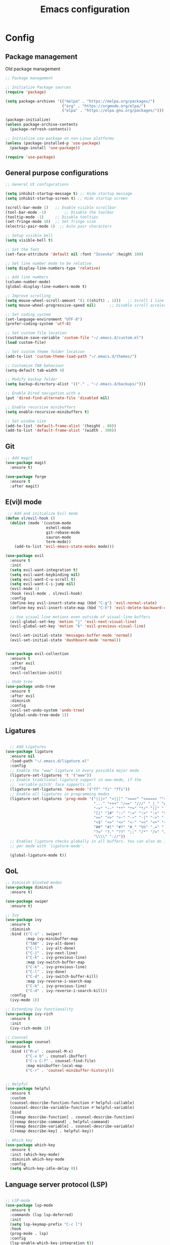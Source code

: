 #+title: Emacs configuration
* Config
:PROPERTIES:
:header-args: :tangle ~/.emacs.d/new_init.el
:END:

** Package management
Old package management
#+BEGIN_SRC emacs-lisp :tangle no
  ;; Package management

  ;; Initialize Package sources
  (require 'package)

  (setq package-archives '(("melpa" . "https://melpa.org/packages/")
                           ("org" . "https://orgmode.org/elpa/")
                           ("elpa" . "https://elpa.gnu.org/packages/")))

  (package-initialize)
  (unless package-archive-contents
    (package-refresh-contents))

  ;; Initialize use-package on non-Linux platforms
  (unless (package-installed-p 'use-package)
    (package-install 'use-package))
 
  (require 'use-package)
#+END_SRC

** General purpose configurations
#+BEGIN_SRC emacs-lisp
  ;; General UI configurations

  (setq inhibit-startup-message t) ;; Hide startup message
  (setq inhibit-startup-screen t) ;; Hide startup screen

  (scroll-bar-mode 1) 	;; Enable visible scrollbar
  (tool-bar-mode -1)	    ;; Disable the toolbar
  (tooltip-mode -1)	    ;; Disable tooltips
  (set-fringe-mode 10)	;; Set fringe size
  (electric-pair-mode 1)  ;; Auto pair characters

  ;; Setup visible bell
  (setq visible-bell t)

  ;; Set the font
  (set-face-attribute 'default nil :font "Iosevka" :height 100)

  ;; Set line number mode to be relative
  (setq display-line-numbers-type 'relative)

  ;; Add line numbers
  (column-number-mode)
  (global-display-line-numbers-mode t)

  ;; Improve scrolling
  (setq mouse-wheel-scroll-amount '(1 ((shift) . 1))) 	;; Scroll 1 line at a time
  (setq mouse-wheel-progressive-speed nil) 		;; Disable scroll acceleration

  ;; Set coding system
  (set-language-environment "UTF-8")
  (prefer-coding-system 'utf-8)

  ;; Set custom file location
  (customize-save-variable 'custom-file "~/.emacs.d/custom.el")
  (load custom-file)

  ;; Set custom theme folder location
  (add-to-list 'custom-theme-load-path "~/.emacs.d/themes/")

  ;; Customize TAB behaviour
  (setq-default tab-width 4)

  ;; Modify backup folder
  (setq backup-directory-alist '(("." . "~/.emacs.d/backups/")))

  ;; Enable Dired navigation with a
  (put 'dired-find-alternate-file 'disabled nil)

  ;; Enable recursive minibuffers
  (setq enable-recursive-minibuffers t)

  ;; Set window size
  (add-to-list 'default-frame-alist '(height . 80))
  (add-to-list 'default-frame-alist '(width . 300))
#+END_SRC
** Git
#+BEGIN_SRC emacs-lisp 
;; Add magit
(use-package magit
  :ensure t)

(use-package forge
  :ensure t
  :after magit)
#+END_SRC

** E(vi)l mode
#+BEGIN_SRC emacs-lisp
 ;; Add and initialize Evil mode
(defun sl/evil-hook ()
  (dolist (mode '(custom-mode
                  eshell-mode
                  git-rebase-mode
                  sauron-mode
                  term-mode))
    (add-to-list 'evil-emacs-state-modes mode)))

(use-package evil
  :ensure t
  :init
  (setq evil-want-integration t)
  (setq evil-want-keybinding nil)
  (setq evil-want-C-u-scroll t)
  (setq evil-want-C-i-jump nil)
  (evil-mode 1)
  :hook (evil-mode . sl/evil-hook)
  :config
  (define-key evil-insert-state-map (kbd "C-g") 'evil-normal-state)
  (define-key evil-insert-state-map (kbd "C-h") 'evil-delete-backward-char-and-join)

  ;; Use visual line motions even outside of visual-line buffers
  (evil-global-set-key 'motion "j" 'evil-next-visual-line)
  (evil-global-set-key 'motion "k" 'evil-previous-visual-line)

  (evil-set-initial-state 'messages-buffer-mode 'normal)
  (evil-set-initial-state 'dashboard-mode 'normal))


(use-package evil-collection
  :ensure t
  :after evil
  :config
  (evil-collection-init))

;; Undo tree
(use-package undo-tree
  :ensure t
  :after evil
  :diminish
  :config
  (evil-set-undo-system 'undo-tree)
  (global-undo-tree-mode 1))
#+END_SRC

** Ligatures
#+BEGIN_SRC emacs-lisp
  
    ;; Add Ligatures
  (use-package ligature
    :ensure nil
    :load-path "~/.emacs.d/ligature.el"
    :config
    ;; Enable the "www" ligature in every possible major mode
    (ligature-set-ligatures 't '("www"))
    ;; Enable traditional ligature support in eww-mode, if the
    ;; `variable-pitch' face supports it
    (ligature-set-ligatures 'eww-mode '("ff" "fi" "ffi"))
    ;; Enable all ligatures in programming modes
    (ligature-set-ligatures 'prog-mode '("|||>" "<|||" "<==>" "<====> ""<!--" "####" "~~>" "***" "||=" "||>"":::" "::=" "=:=" "===" "==>" "=!=" "=>>" "=<<" "=/=" "!==""!!." ">=>" ">>=" ">>>" ">>-" ">->" "->>" "-->" "---" "-<<" "<~~" "<~>" "<*>" "<||" "<|>" "<$>" "<==" "<=>" "<=<" "<->" "<--" "<-<" "<<=" "<<-" "<<<" "<+>" "</>" "###" "#_(" "..<"
                                         "..." "+++" "/==" "///" "_|_" "www" "&&" "^=" "~~" "~@" "~="
                                         "~>" "~-" "**" "*>" "*/" "||" "|}" "|]" "|=" "|>" "|-" "{|"
                                         "[|" "]#" "::" ":=" ":>" ":<" "$>" "==" "=>" "!=" "!!" ">:"
                                         ">=" ">>" ">-" "-~" "-|" "->" "--" "-<" "<~" "<*" "<|" "<:"
                                         "<$" "<=" "<>" "<-" "<<" "<+" "</" "#{" "#[" "#:" "#=" "#!"
                                         "##" "#(" "#?" "#_" "%%" ".=" ".-" ".." ".?" "+>" "++" "?:"
                                         "?=" "?." "??" ";;" "/*" "/=" "/>" "//" "__" "~~" "(*" "*)"
                                         "\\\\" "://"))
    ;; Enables ligature checks globally in all buffers. You can also do it
    ;; per mode with `ligature-mode'.
  
    (global-ligature-mode t))
  
#+END_SRC 

** QoL
#+BEGIN_SRC emacs-lisp
  ;; Diminish bloated modes
  (use-package diminish
    :ensure t)

  (use-package swiper
    :ensure t)

  ;; Ivy
  (use-package ivy
    :ensure t
    :diminish
    :bind (("C-s" . swiper)
           :map ivy-minibuffer-map
           ("TAB" . ivy-alt-done)
           ("C-l" . ivy-alt-done)
           ("C-j" . ivy-next-line)
           ("C-k" . ivy-previous-line)
           :map ivy-switch-buffer-map
           ("C-k" . ivy-previous-line)
           ("C-l" . ivy-done)
           ("C-d" . ivy-switch-buffer-kill)
           :map ivy-reverse-i-search-map
           ("C-k" . ivy-previous-line)
           ("C-d" . ivy-reverse-i-search-kill))
    :config
    (ivy-mode 1))

  ;; Extending Ivy functionality
  (use-package ivy-rich
    :ensure t
    :init
    (ivy-rich-mode 1))

  ;; Counsel
  (use-package counsel
    :ensure t
    :bind (("M-x" . counsel-M-x)
           ("C-x b" . counsel-ibuffer)
           ("C-x C-f" . counsel-find-file)
           :map minibuffer-local-map
           ("C-r" . 'counsel-minibuffer-history)))


  ;; Helpful
  (use-package helpful
    :ensure t
    :custom
    (counsel-describe-function-function #'helpful-callable)
    (counsel-describe-variable-function #'helpful-variable)
    :bind
    ([remap describe-function] . counsel-describe-function)
    ([remap describe-command] . helpful-command)
    ([remap describe-variable] . counsel-describe-variable)
    ([remap describe-key] . helpful-key))

  ;; Which key
  (use-package which-key
    :ensure t
    :init (which-key-mode)
    :diminish which-key-mode
    :config
    (setq which-key-idle-delay 0))

  #+END_SRC

** Language server protocol (LSP)
#+BEGIN_SRC emacs-lisp
  
;; LSP-mode
(use-package lsp-mode
  :ensure t
  :commands (lsp lsp-deferred)
  :init
  (setq lsp-keymap-prefix "C-c l")
  :hook
  (prog-mode . lsp)
  :config
  (lsp-enable-which-key-integration t))

(setq gc-cons-threshold (* 100 1024 1024)) ;; 100mb
(setq read-process-output-max (* 10 1024 1024)) ;; 10mb
(setq lsp-file-watch-threshold 3000) ;; Watch 3000 folders max

(use-package lsp-ui
  :ensure t
  :hook (lsp-mode . lsp-ui-mode)
  :init
  (setq lsp-ui-sideline-show-hover t))

(use-package company
  :ensure t
  :hook (lsp-mode . company-mode)
  :hook (emacs-lisp-mode . company-mode)
  :custom
  (company-minimum-prefix-length 1)
  (company-idle-delay 0.0)
  (company-selection-wrap-around t))
#+END_SRC

** Languages
*** Web
#+BEGIN_SRC emacs-lisp
      ;; npm-mode
      (use-package npm-mode
        :ensure t)

      ;; Web mode
      (use-package web-mode
        :ensure t
        :config
        (add-to-list 'auto-mode-alist '("\\.html?\\'" . web-mode))
        (add-to-list 'auto-mode-alist '("\\.css?\\'" . web-mode))
        (add-to-list 'auto-mode-alist '("\\.js?\\'" . web-mode))
        (add-to-list 'auto-mode-alist '("\\.php?\\'" . web-mode))

        (setq web-mode-markup-indent-offset 4)
        (setq web-mode-css-indent-offset 4)
        (setq web-mode-code-indent-offset 4))
 
      ;; emmet mode
      (use-package emmet-mode
        :ensure t
        :hook web-mode) 


#+END_SRC
*** Java
#+BEGIN_SRC emacs-lisp
  (setenv "JAVA_HOME" "/Users/sebastian/Library/Java/JavaVirtualMachines/corretto-17.0.4/Contents/Home")
  (setq lsp-java-java-path "/Users/sebastian/Library/Java/JavaVirtualMachines/corretto-17.0.4/Contents/Home/bin/java")
  (use-package lsp-java
    :ensure t)
#+END_SRC
